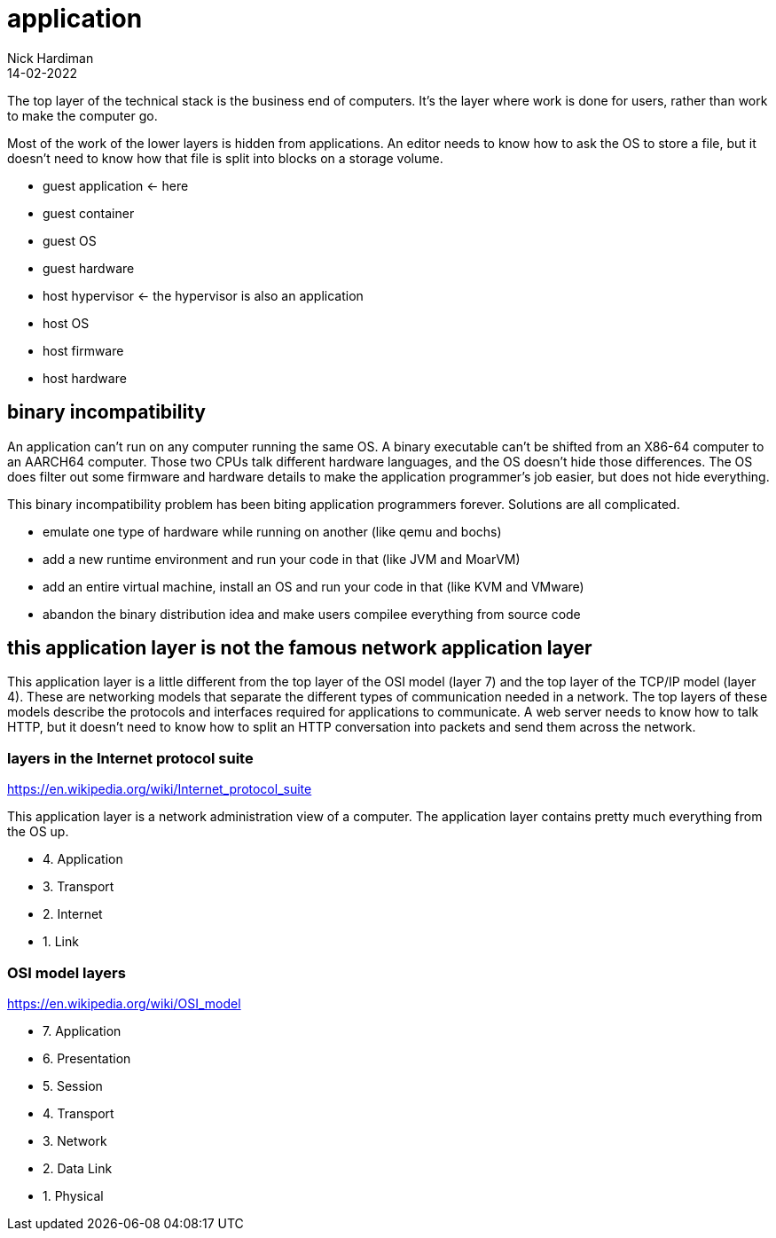 = application
Nick Hardiman 
:source-highlighter: highlight.js
:revdate: 14-02-2022

The top layer of the technical stack is the business end of computers. It's the layer where work is done for users, rather than work to make the computer go.  

Most of the work of the lower layers is hidden from applications. An editor needs to know how to ask the OS to store a file, but it doesn't need to know how that file is split into blocks on a storage volume. 

* guest application  <- here
* guest container
* guest OS 
* guest hardware 
* host hypervisor <- the hypervisor is also an application
* host OS 
* host firmware
* host hardware 




== binary incompatibility

An application can't run on any computer running the same OS. A binary executable can't be shifted from an X86-64 computer to an AARCH64 computer. Those two CPUs talk different hardware languages, and the OS doesn't hide those differences. The OS does filter out some firmware and hardware details to make the application programmer's job easier, but does not hide everything.

This binary incompatibility problem has been biting application programmers forever. Solutions are all complicated.  

* emulate one type of hardware while running on another (like qemu and bochs)
* add a new runtime environment and run your code in that (like JVM and MoarVM)
* add an entire virtual machine, install an OS and run your code in that (like KVM and VMware)
* abandon the binary distribution idea and make users compilee everything from source code

== this application layer is not the famous network application layer

This application layer is a little different from the top layer of the OSI model (layer 7) and the top layer of the TCP/IP model (layer 4). These are networking models that separate the different types of communication needed in a network. The top layers of these models describe the protocols and interfaces required for applications to communicate. A web server needs to know how to talk HTTP, but it doesn't need to know how to split an HTTP conversation into packets and send them across the network. 

=== layers in the Internet protocol suite

https://en.wikipedia.org/wiki/Internet_protocol_suite

This application layer is a network administration view of a computer. 
The application layer contains pretty much everything from the OS up. 

* 4. Application 
* 3. Transport 
* 2. Internet
* 1. Link 

=== OSI model layers

https://en.wikipedia.org/wiki/OSI_model

* 7. Application
* 6. Presentation
* 5. Session
* 4. Transport
* 3. Network
* 2. Data Link
* 1. Physical
